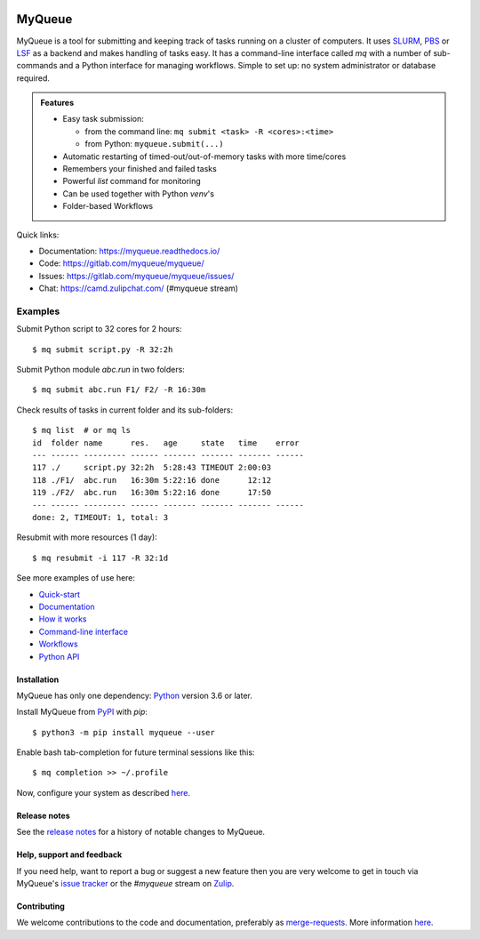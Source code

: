 .. image:: https://gitlab.com/myqueue/myqueue/badges/master/coverage.svg
.. image:: https://badge.fury.io/py/myqueue.svg
    :target: https://pypi.org/project/myqueue/
.. image:: https://joss.theoj.org/papers/10.21105/joss.01844/status.svg
    :target: https://doi.org/10.21105/joss.01844
.. image:: https://readthedocs.org/projects/myqueue/badge/?version=latest
    :target: https://myqueue.readthedocs.io/en/latest/?badge=latest
    :alt: Documentation Status

=======
MyQueue
=======

MyQueue is a tool for submitting and keeping track of tasks running on a
cluster of computers. It uses SLURM_, PBS_ or LSF_ as a backend and makes
handling of tasks easy. It has a command-line interface called *mq* with a
number of sub-commands and a Python interface for managing workflows.  Simple
to set up: no system administrator or database required.

.. admonition:: Features

    * Easy task submission:

      * from the command line: ``mq submit <task> -R <cores>:<time>``
      * from Python: ``myqueue.submit(...)``

    * Automatic restarting of timed-out/out-of-memory tasks
      with more time/cores

    * Remembers your finished and failed tasks

    * Powerful *list* command for monitoring

    * Can be used together with Python *venv*\ 's

    * Folder-based Workflows

Quick links:

* Documentation: https://myqueue.readthedocs.io/
* Code: https://gitlab.com/myqueue/myqueue/
* Issues: https://gitlab.com/myqueue/myqueue/issues/
* Chat: https://camd.zulipchat.com/ (#myqueue stream)


.. _SLURM: https://slurm.schedmd.com/
.. _PBS: https://en.m.wikipedia.org/wiki/Portable_Batch_System
.. _LSF: https://en.m.wikipedia.org/wiki/Platform_LSF


Examples
--------

Submit Python script to 32 cores for 2 hours::

    $ mq submit script.py -R 32:2h

Submit Python module *abc.run* in two folders::

    $ mq submit abc.run F1/ F2/ -R 16:30m

Check results of tasks in current folder and its sub-folders::

    $ mq list  # or mq ls
    id  folder name      res.   age     state   time    error
    --- ------ --------- ------ ------- ------- ------- ------
    117 ./     script.py 32:2h  5:28:43 TIMEOUT 2:00:03
    118 ./F1/  abc.run   16:30m 5:22:16 done      12:12
    119 ./F2/  abc.run   16:30m 5:22:16 done      17:50
    --- ------ --------- ------ ------- ------- ------- ------
    done: 2, TIMEOUT: 1, total: 3

Resubmit with more resources (1 day)::

     $ mq resubmit -i 117 -R 32:1d

See more examples of use here:

* `Quick-start
  <https://myqueue.readthedocs.io/en/latest/quickstart.html>`__
* `Documentation
  <https://myqueue.readthedocs.io/en/latest/documentation.html>`__
* `How it works
  <https://myqueue.readthedocs.io/en/latest/howitworks.html>`__
* `Command-line interface
  <https://myqueue.readthedocs.io/en/latest/cli.html>`__
* `Workflows
  <https://myqueue.readthedocs.io/en/latest/workflows.html>`__
* `Python API
  <https://myqueue.readthedocs.io/en/latest/api.html>`__


Installation
============

MyQueue has only one dependency: Python_ version 3.6 or later.

Install MyQueue from PyPI_ with *pip*::

    $ python3 -m pip install myqueue --user

Enable bash tab-completion for future terminal sessions like this::

    $ mq completion >> ~/.profile

Now, configure your system as described
`here <https://myqueue.readthedocs.io/en/latest/configuration.html>`__.


.. _Python: https://python.org/
.. _PyPI: https://pypi.org/project/myqueue/


Release notes
=============

See the `release notes
<https://myqueue.readthedocs.io/en/latest/releasenotes.html>`_ for a history
of notable changes to MyQueue.


Help, support and feedback
==========================

If you need help, want to report a bug or suggest a new feature then you are
very welcome to get in touch via MyQueue's `issue tracker`_
or the *#myqueue* stream on Zulip_.

.. _issue tracker: https://gitlab.com/myqueue/myqueue/issues/
.. _Zulip: https://camd.zulipchat.com/


Contributing
============

We welcome contributions to the code and documentation, preferably as
`merge-requests <https://gitlab.com/myqueue/myqueue/merge_requests/>`_.
More information `here
<https://myqueue.readthedocs.io/en/latest/development.html>`_.
